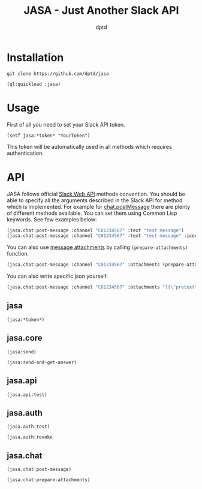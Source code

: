 #+TITLE: JASA - Just Another Slack API
#+AUTHOR: dptd

* Installation
=git clone https://github.com/dptd/jasa=

=(ql:quickload :jasa)=

* Usage
First of all you need to set your Slack API token.

=(setf jasa:*token* "YourToken")=

This token will be automatically used in all methods which requires authentication.

* API
JASA follows official [[https://api.slack.com/methods/][Slack Web API]] methods convention. You should be able to specify all the arguments described in the Slack API for method which is implemented. For example for [[https://api.slack.com/methods/chat.postMessage][chat.postMessage]] there are plenty of different methods available. You can set them using Common Lisp keywords. See few examples below:
#+BEGIN_SRC lisp
(jasa.chat:post-message :channel "C01234567" :text "test message")
(jasa.chat:post-message :channel "C01234567" :text "test message" :icon_emoji ":robot_face:")
#+END_SRC

You can also use [[https://api.slack.com/docs/message-attachments][message attachments]] by calling =(prepare-attachments)= function.

#+BEGIN_SRC lisp
(jasa.chat:post-message :channel "C01234567" :attachments (prepare-attachments :pretext "Structured Message" :text "Hello there!" :color "#36a64f"))
#+END_SRC

You can also write specific json yourself.

#+BEGIN_SRC lisp
(jasa.chat:post-message :channel "C01234567" :attachments "[{\"pretext\":\"Structured Message\",\"text\":\"Hello there!\",\"color\":\"#36a64f\"}]")
#+END_SRC

** jasa
=(jasa:*token*)=
** jasa.core
=(jasa:send)=

=(jasa:send-and-get-answer)=
** jasa.api
=(jasa.api:test)=
** jasa.auth
=(jasa.auth:test)=

=(jasa.auth:revoke=
** jasa.chat
=(jasa.chat:post-message)=

=(jasa.chat:prepare-attachments)=
